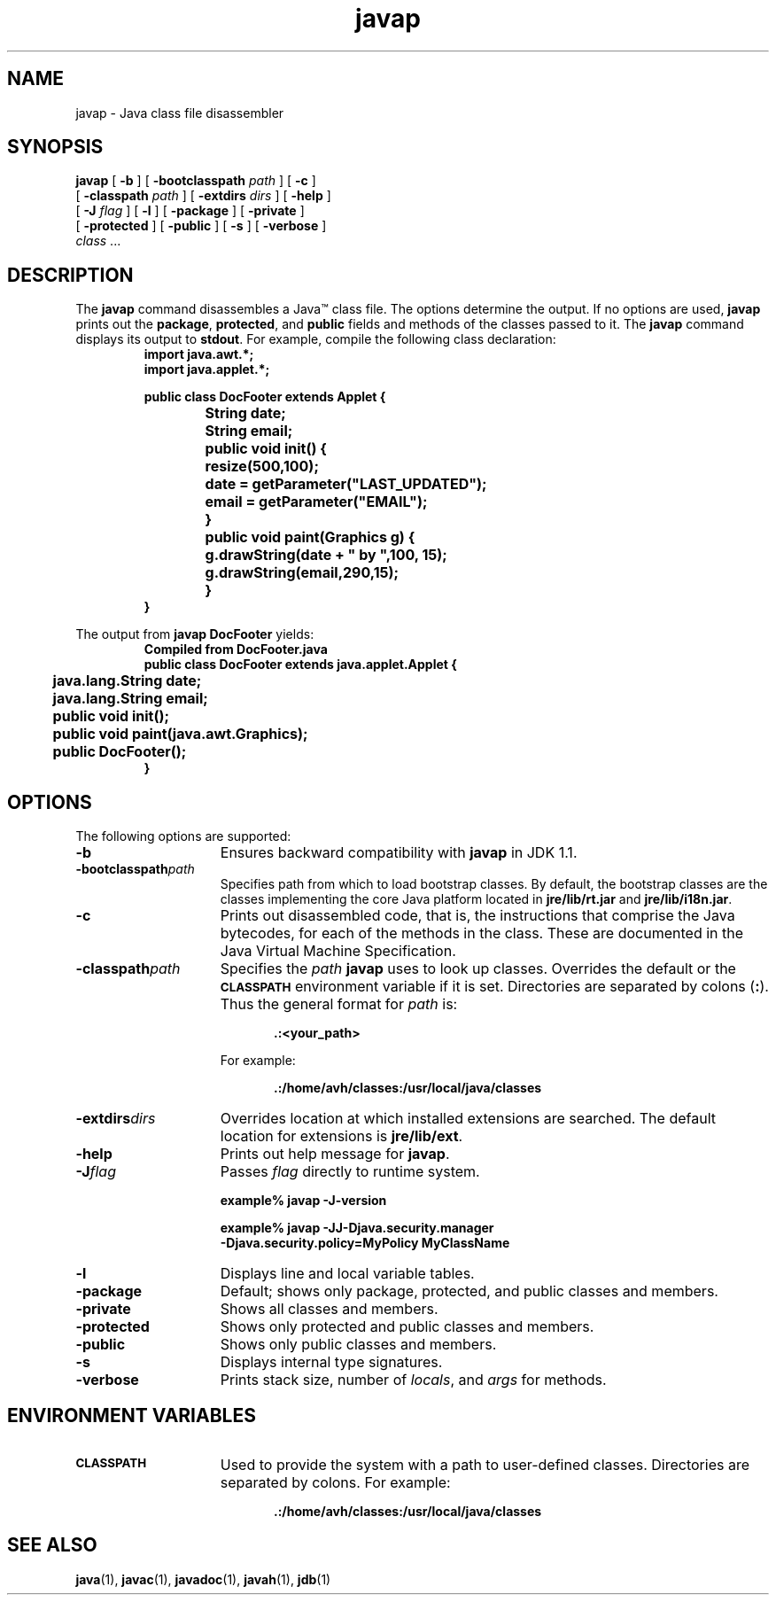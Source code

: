'\" t
.\"
.\" Copyright 2002 Sun Microsystems, Inc. All rights reserved.
.\" SUN PROPRIETARY/CONFIDENTIAL. Use is subject to license terms.
.\"
.TH javap 1 "13 June 2000"
.SH NAME
javap \- Java class file disassembler
.\" 
.\" This comment retained for historical purposes only:
.\"  This document was created by saving an HTML file as text
.\"  from the JavaSoft web site:
.\" 
.\" http://java.sun.com/products/jdk/1.2/docs/tooldocs/tools.html
.\" 
.\"  and adding appropriate troff macros.
.\" 
.SH SYNOPSIS
.B javap
[
.B \-b
] [
.BI \-bootclasspath " path"
] [
.B \-c 
] 
.if n .ti +5n
[
.BI \-classpath " path"
] [
.BI \-extdirs " dirs"
] [
.B \-help
] 
.ti +5n
[
.BI \-J " flag"
] [
.B \-l
] [
.B  \-package
] [
.B  \-private
] 
.if n .ti +5n
[
.B  \-protected
] [
.B  \-public
] [
.B  \-s
] 
.if t .ti +5n
[
.B \-verbose
]
.if n .ti +5n
.IR "class " .\|.\|.
.SH DESCRIPTION
.IX "Java class file disassembler" "" "Java class file disassembler \(em \fLjavap\fP"
.IX "javap" "" "\fLjavap\fP \(em Java class file disassembler"
The
.B javap
command disassembles a Java\(tm class file. 
The options determine the output.
If no options are used,
.B javap
prints out the
.BR package ,
.BR protected ,
and
.B public
fields and methods of the classes passed to it.
The
.B javap
command displays its output to 
.BR stdout . 
For example, compile the following class declaration:
.RS
.nf
\f3
import java.awt.*;
import java.applet.*;

public class DocFooter extends Applet {
		String date;
		String email;

		public void init() {
			resize(500,100);

			date = getParameter("LAST_UPDATED");
			email = getParameter("EMAIL");
		}

		public void paint(Graphics g) {
			g.drawString(date + " by ",100, 15);
			g.drawString(email,290,15);
		}
}
\f1
.fi
.RE
.LP 
The output from 
.B javap DocFooter
yields:
.RS
\f3
.nf
Compiled from DocFooter.java
public class DocFooter extends java.applet.Applet {
	java.lang.String date;
	java.lang.String email;
	public void init();
	public void paint(java.awt.Graphics);
	public DocFooter();
}
\f1
.fi 
.RE
.SH OPTIONS
The following options are supported:
.TP 15
.B  \-b
Ensures backward compatibility with
.B  javap
in JDK 1.1.
.TP 15
.BI  \-bootclasspath path
Specifies path from which to load bootstrap classes.  By
default, the bootstrap classes are the classes implementing
the core Java platform located in 
.B jre/lib/rt.jar
and
.BR jre/lib/i18n.jar .
.TP 15
.B \-c
Prints out disassembled code, that is, the instructions
that comprise the Java bytecodes, for each of the
methods in the class. 
These are documented in the Java Virtual Machine Specification.
.TP 15 
.BI \-classpath path
Specifies the
.I path
.B javap
uses to look up classes.
Overrides the default or the
.SB CLASSPATH
environment variable if it is set.
Directories are separated by colons
.RB ( : ).
Thus the general format for
.I path
is:
.sp 1n
.RS 20
.B .:<your_path>
.RE
.sp 1n
.RS 15
For example:
.RE
.sp 1n
.RS 20
.B .:/home/avh/classes:/usr/local/java/classes
.RE
.sp 1n
.TP 15
.BI \-extdirs dirs
Overrides location at which installed extensions are searched.
The default location for extensions is
.BR jre/lib/ext .
.TP 15
.B \-help
Prints out help message for
.BR javap .
.TP 15
.BI \-J flag
Passes
.I  flag
directly to runtime system.
.RS
.LP
.B example% javap \-J\-version
.LP
.B example% javap \-JJ\-Djava.security.manager \\
.br
.B \-Djava.security.policy=MyPolicy MyClassName 
.RE
.TP 15 
.B \-l
Displays line and local variable tables.
.TP 15
.B  \-package
Default; shows only package, protected, and public classes and
members.  
.TP 15
.B  \-private
Shows all classes and members.
.TP 15
.B  \-protected
Shows only protected and public classes and members.
.TP 15
.B  \-public
Shows only public classes and members.
.TP 15
.B  \-s
Displays internal type signatures.
.TP 15
.B \-verbose
Prints stack size, number of
.IR locals ,
and
.I  args
for methods.
.SH ENVIRONMENT VARIABLES
.TP 15
.SB CLASSPATH
Used to provide the system with a path to user-defined
classes. Directories are separated by colons.
For example:
.sp 1n
.RS 20
.B .:/home/avh/classes:/usr/local/java/classes
.RE
.br
.ne 11
.SH SEE ALSO
.BR java (1),
.BR javac (1),
.BR javadoc (1),
.BR javah (1),
.BR jdb (1)
